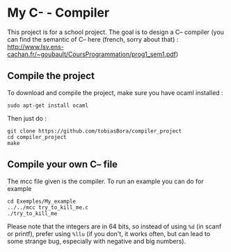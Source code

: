 * My C- - Compiler
This project is for a school project. The goal is to design a C-- compiler (you can find the semantic of C-- here (french, sorry about that) : [[http://www.lsv.ens-cachan.fr/~goubault/CoursProgrammation/prog1_sem1.pdf]])

** Compile the project
To download and compile the project, make sure you have ocaml installed :
: sudo apt-get install ocaml

Then just do :
: git clone https://github.com/tobiasBora/compiler_project
: cd compiler_project
: make

** Compile your own C-- file
The mcc file given is the compiler. To run an example you can do for example
: cd Exemples/My_example
: ../../mcc try_to_kill_me.c
: ./try_to_kill_me

Please note that the integers are in 64 bits, so instead of using =%d= (in scanf or printf), prefer using =%llu= (if you don't, it works often, but can lead to some strange bug, especially with negative and big numbers).



